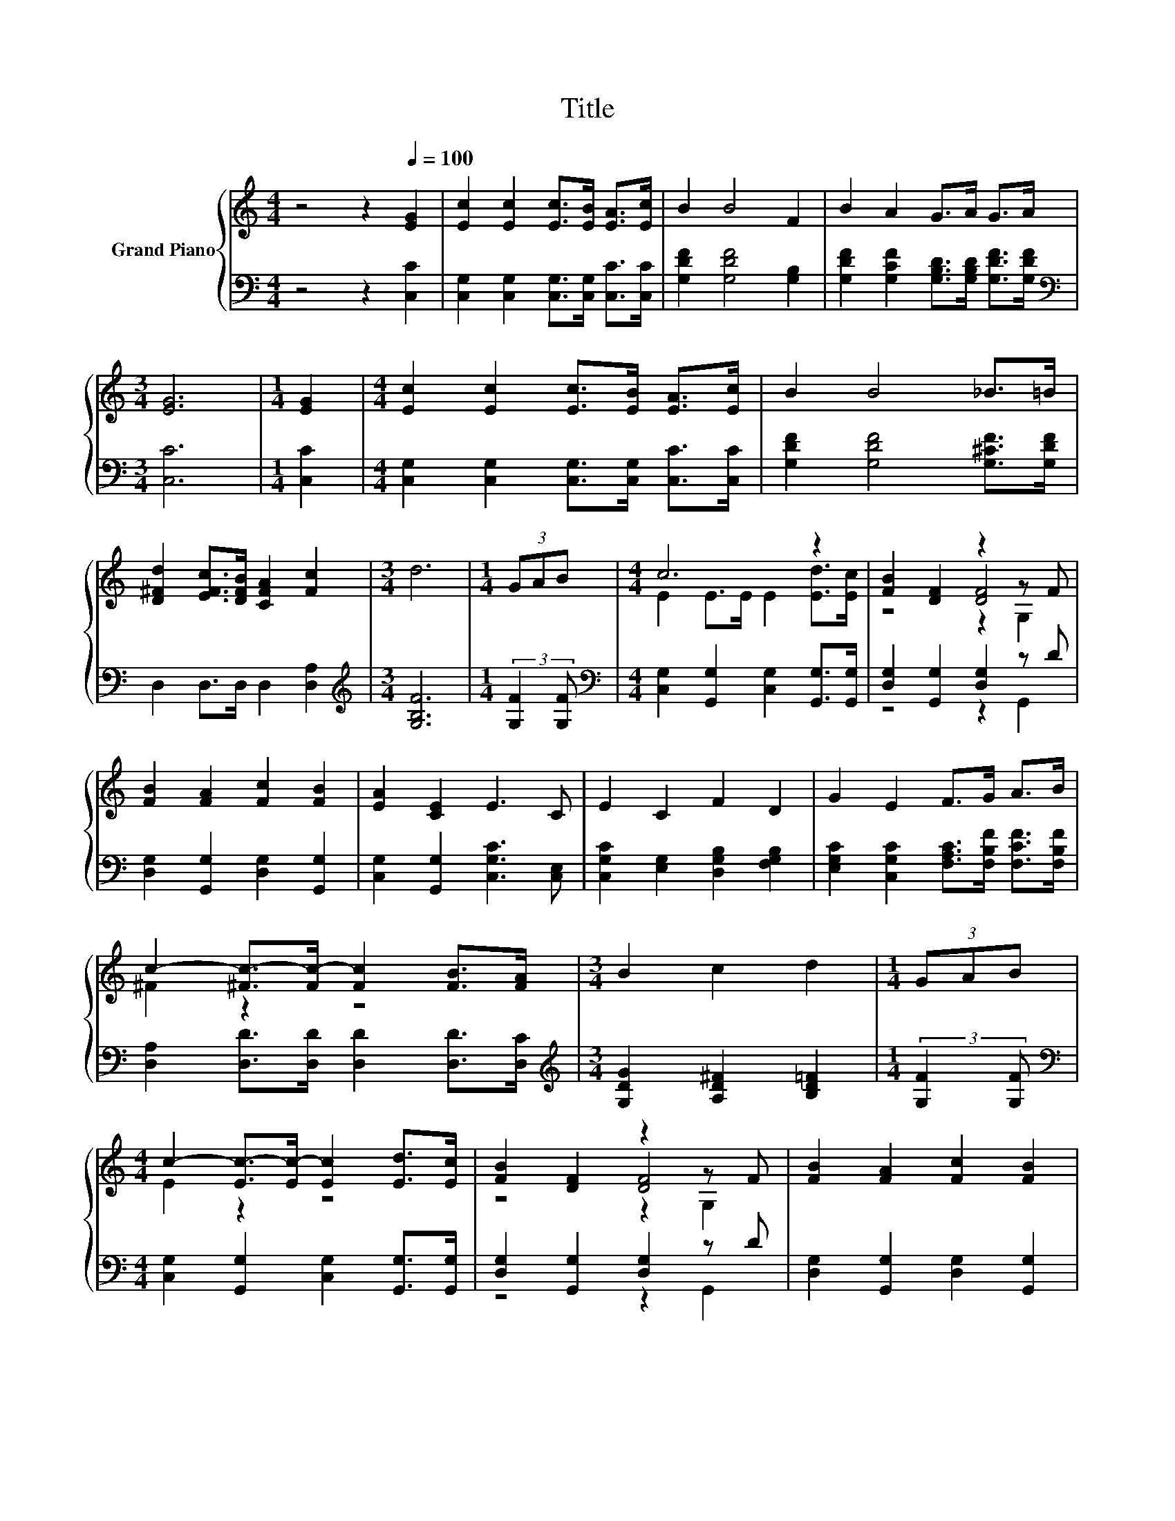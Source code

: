 X:1
T:Title
%%score { ( 1 3 4 ) | ( 2 5 ) }
L:1/8
M:4/4
K:C
V:1 treble nm="Grand Piano"
V:3 treble 
V:4 treble 
V:2 bass 
V:5 bass 
V:1
 z4 z2[Q:1/4=100] [EG]2 | [Ec]2 [Ec]2 [Ec]>[EB] [EA]>[Ec] | B2 B4 F2 | B2 A2 G>A G>A | %4
[M:3/4] [EG]6 |[M:1/4] [EG]2 |[M:4/4] [Ec]2 [Ec]2 [Ec]>[EB] [EA]>[Ec] | B2 B4 _B>=B | %8
 [D^Fd]2 [EFc]>[DFB] [CFA]2 [Fc]2 |[M:3/4] d6 |[M:1/4] (3GAB |[M:4/4] c6 z2 | [FB]2 [DF]2 z2 z F | %13
 [FB]2 [FA]2 [Fc]2 [FB]2 | [EA]2 [CE]2 E3 C | E2 C2 F2 D2 | G2 E2 F>G A>B | %17
 c2- [^Fc-]>[Fc-] [Fc]2 [FB]>[FA] |[M:3/4] B2 c2 d2 |[M:1/4] (3GAB | %20
[M:4/4] c2- [Ec-]>[Ec-] [Ec]2 [Ed]>[Ec] | [FB]2 [DF]2 z2 z F | [FB]2 [FA]2 [Fc]2 [FB]2 | %23
 [EA]2 [CE]2 E3 C | E2 C2 F2 D2 | G2 E2 F>G A>A | G2 B>A G d3 |[M:3/4] [Ec]6 |] %28
V:2
 z4 z2 [C,C]2 | [C,G,]2 [C,G,]2 [C,G,]>[C,G,] [C,C]>[C,C] | [G,DF]2 [G,DF]4 [G,B,]2 | %3
 [G,DF]2 [G,CF]2 [G,B,D]>[G,B,D] [G,DF]>[G,DF] |[M:3/4][K:bass] [C,C]6 |[M:1/4] [C,C]2 | %6
[M:4/4] [C,G,]2 [C,G,]2 [C,G,]>[C,G,] [C,C]>[C,C] | [G,DF]2 [G,DF]4 [G,^CF]>[G,DF] | %8
 D,2 D,>D, D,2 [D,A,]2 |[M:3/4][K:treble] [G,B,F]6 |[M:1/4] (3:2:2[G,F]2 [G,F] | %11
[M:4/4][K:bass] [C,G,]2 [G,,G,]2 [C,G,]2 [G,,G,]>[G,,G,] | [D,G,]2 [G,,G,]2 [D,G,]2 z D | %13
 [D,G,]2 [G,,G,]2 [D,G,]2 [G,,G,]2 | [C,G,]2 [G,,G,]2 [C,G,C]3 [C,E,] | %15
 [C,G,C]2 [E,G,]2 [D,G,B,]2 [F,G,B,]2 | [E,G,C]2 [C,G,C]2 [F,A,C]>[F,B,F] [F,CF]>[F,B,F] | %17
 [D,A,]2 [D,D]>[D,D] [D,D]2 [D,D]>[D,C] |[M:3/4][K:treble] [G,DG]2 [A,D^F]2 [B,D=F]2 | %19
[M:1/4] (3:2:2[G,F]2 [G,F] |[M:4/4][K:bass] [C,G,]2 [G,,G,]2 [C,G,]2 [G,,G,]>[G,,G,] | %21
 [D,G,]2 [G,,G,]2 [D,G,]2 z D | [D,G,]2 [G,,G,]2 [D,G,]2 [G,,G,]2 | %23
 [C,G,]2 [G,,G,]2 [C,G,C]3 [C,E,] | [C,G,C]2 [E,G,]2 [D,G,B,]2 [F,G,B,]2 | %25
 [E,G,C]2 [C,G,C]2 [F,A,C]>[F,B,F] [^F,C_E]>[F,CE] | [G,CE]2 [G,DF]>[G,CF] [G,B,F] [G,B,F]3 | %27
[M:3/4][K:bass] [C,G,C]6 |] %28
V:3
 x8 | x8 | x8 | x8 |[M:3/4] x6 |[M:1/4] x2 |[M:4/4] x8 | x8 | x8 |[M:3/4] x6 |[M:1/4] x2 | %11
[M:4/4] E2 E>E E2 [Ed]>[Ec] | z4 [DF]4 | x8 | x8 | x8 | x8 | ^F2 z2 z4 |[M:3/4] x6 |[M:1/4] x2 | %20
[M:4/4] E2 z2 z4 | z4 [DF]4 | x8 | x8 | x8 | x8 | x8 |[M:3/4] x6 |] %28
V:4
 x8 | x8 | x8 | x8 |[M:3/4] x6 |[M:1/4] x2 |[M:4/4] x8 | x8 | x8 |[M:3/4] x6 |[M:1/4] x2 | %11
[M:4/4] x8 | z4 z2 G,2 | x8 | x8 | x8 | x8 | x8 |[M:3/4] x6 |[M:1/4] x2 |[M:4/4] x8 | z4 z2 G,2 | %22
 x8 | x8 | x8 | x8 | x8 |[M:3/4] x6 |] %28
V:5
 x8 | x8 | x8 | x8 |[M:3/4][K:bass] x6 |[M:1/4] x2 |[M:4/4] x8 | x8 | x8 |[M:3/4][K:treble] x6 | %10
[M:1/4] x2 |[M:4/4][K:bass] x8 | z4 z2 G,,2 | x8 | x8 | x8 | x8 | x8 |[M:3/4][K:treble] x6 | %19
[M:1/4] x2 |[M:4/4][K:bass] x8 | z4 z2 G,,2 | x8 | x8 | x8 | x8 | x8 |[M:3/4][K:bass] x6 |] %28

